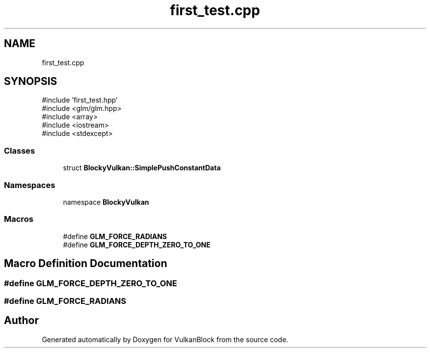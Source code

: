 .TH "first_test.cpp" 3 "Sun Dec 8 2024 18:35:01" "Version 0.1" "VulkanBlock" \" -*- nroff -*-
.ad l
.nh
.SH NAME
first_test.cpp
.SH SYNOPSIS
.br
.PP
\fR#include 'first_test\&.hpp'\fP
.br
\fR#include <glm/glm\&.hpp>\fP
.br
\fR#include <array>\fP
.br
\fR#include <iostream>\fP
.br
\fR#include <stdexcept>\fP
.br

.SS "Classes"

.in +1c
.ti -1c
.RI "struct \fBBlockyVulkan::SimplePushConstantData\fP"
.br
.in -1c
.SS "Namespaces"

.in +1c
.ti -1c
.RI "namespace \fBBlockyVulkan\fP"
.br
.in -1c
.SS "Macros"

.in +1c
.ti -1c
.RI "#define \fBGLM_FORCE_RADIANS\fP"
.br
.ti -1c
.RI "#define \fBGLM_FORCE_DEPTH_ZERO_TO_ONE\fP"
.br
.in -1c
.SH "Macro Definition Documentation"
.PP 
.SS "#define GLM_FORCE_DEPTH_ZERO_TO_ONE"

.SS "#define GLM_FORCE_RADIANS"

.SH "Author"
.PP 
Generated automatically by Doxygen for VulkanBlock from the source code\&.
